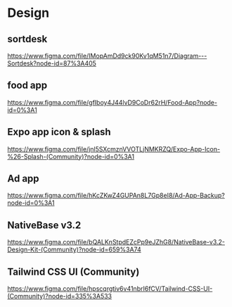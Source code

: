 * Design

** sortdesk
  https://www.figma.com/file/IMopAmDd9ck90Kv1qM51n7/Diagram---Sortdesk?node-id=87%3A405

** food app
  https://www.figma.com/file/gfIboy4J44lvD9CoDr62rH/Food-App?node-id=0%3A1

** Expo app icon & splash
  https://www.figma.com/file/jnl5SXcmznVVOTLjNMKRZQ/Expo-App-Icon-%26-Splash-(Community)?node-id=0%3A1

** Ad app
  https://www.figma.com/file/hKcZKwZ4GUPAn8L7Gp8eI8/Ad-App-Backup?node-id=0%3A1

** NativeBase v3.2
  https://www.figma.com/file/bQALKnStpdEZcPp9eJZhG8/NativeBase-v3.2-Design-Kit-(Community)?node-id=659%3A74

** Tailwind CSS UI (Community)
  https://www.figma.com/file/hpscqrgtiv6v41nbrI6fCV/Tailwind-CSS-UI-(Community)?node-id=335%3A533


